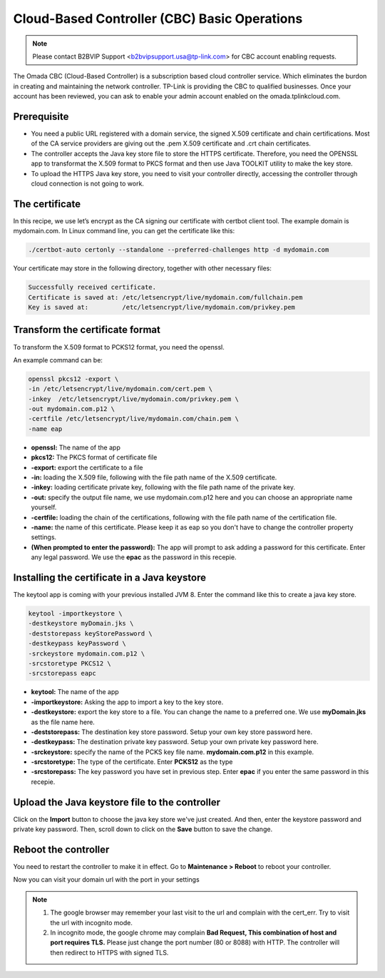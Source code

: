 Cloud-Based Controller (CBC) Basic Operations
=============================================

.. note::

  Please contact B2BVIP Support <b2bvipsupport.usa@tp-link.com> for CBC account enabling requests.

The Omada CBC (Cloud-Based Controller) is a subscription based cloud controller service. Which eliminates the burdon in creating and maintaining the network controller. TP-Link is providing the CBC to qualified businesses. Once your account has been reviewed, you can ask to enable your admin account enabled on the omada.tplinkcloud.com.

.. image:: /images/cbc_license.png
    :width: 30%
    :align: center

.. image:: /images/cbc_new_controller.png
    :align: center

Prerequisite
------------
 
* You need a public URL registered with a domain service, the signed X.509 certificate and chain certifications. Most of the CA service providers are giving out the .pem X.509 certificate and .crt chain certificates. 

* The controller accepts the Java key store file to store the HTTPS certificate. Therefore, you need the OPENSSL app to transformat the X.509 format to PKCS format and then use Java  TOOLKIT utility to make the key store.

* To upload the HTTPS Java key store, you need to visit your controller directly, accessing the controller through cloud connection is not going to work.

The certificate
---------------
 
In this recipe, we use let’s encrypt as the CA signing our certificate with certbot client tool. The example domain is mydomain.com. In Linux command line, you can get the certificate like this:

.. code-block:: bash

    ./certbot-auto certonly --standalone --preferred-challenges http -d mydomain.com

Your certificate may store in the following directory, together with other necessary files:

.. code-block:: bash

    Successfully received certificate.
    Certificate is saved at: /etc/letsencrypt/live/mydomain.com/fullchain.pem
    Key is saved at:         /etc/letsencrypt/live/mydomain.com/privkey.pem
 
Transform the certificate format
--------------------------------
 
To transform the X.509 format to PCKS12 format, you need the openssl.

An example command can be:

.. code-block:: bash

    openssl pkcs12 -export \
    -in /etc/letsencrypt/live/mydomain.com/cert.pem \
    -inkey  /etc/letsencrypt/live/mydomain.com/privkey.pem \
    -out mydomain.com.p12 \
    -certfile /etc/letsencrypt/live/mydomain.com/chain.pem \
    -name eap

* **openssl:** The name of the app
* **pkcs12:** The PKCS format of certificate file
* **-export:** export the certificate to a file
* **-in:** loading the X.509 file, following with the file path name of the X.509 certificate.
* **-inkey:** loading certificate private key, following with the file path name of the private key.
* **-out:** specify the output file name, we use mydomain.com.p12 here and you can choose an appropriate name yourself.
* **-certfile:** loading the chain of the certifications, following with the file path name of the certification file.
* **-name:** the name of this certificate. Please keep it as eap so you don't have to change the controller property settings.
* **(When prompted to enter the password):** The app will prompt to ask adding a password for this certificate. Enter any legal password. We use the **epac** as the password in this recepie.
  
Installing the certificate in a Java keystore
---------------------------------------------
 
The keytool app is coming with your previous installed JVM 8. Enter the command like this to create a java key store.

.. code-block:: bash

    keytool -importkeystore \
    -destkeystore myDomain.jks \
    -deststorepass keyStorePassword \
    -destkeypass keyPassword \
    -srckeystore mydomain.com.p12 \
    -srcstoretype PKCS12 \
    -srcstorepass eapc

* **keytool:** The name of the app
* **-importkeystore:** Asking the app to import a key to the key store.
* **-destkeystore:** export the key store to a file. You can change the name to a preferred one. We use **myDomain.jks** as the file name here.
* **-deststorepass:** The destination key store password. Setup your own key store password here.
* **-destkeypass:** The destination private key password. Setup your own private key password here.
* **-srckeystore:** specify the name of the PCKS key file name. **mydomain.com.p12** in this example.
* **-srcstoretype:** The type of the certificate. Enter **PCKS12** as the type
* **-srcstorepass:** The key password you have set in previous step. Enter **epac** if you enter the same password in this recepie.

Upload the Java keystore file to the controller
-----------------------------------------------

.. image:: /images/https_import.png
    :align: center

Click on the **Import** button to choose the java key store we've just created. And then, enter the keystore password and private key password. Then, scroll down to click on the **Save** button to save the change.

Reboot the controller
---------------------

You need to restart the controller to make it in effect. Go to **Maintenance > Reboot** to reboot your controller.

.. image:: /images/reboot.png
    :width: 70%
    :align: center

Now you can visit your domain url with the port in your settings

.. image:: /images/controller_port.png
    :width: 70%
    :align: center

.. note::

  1. The google browser may remember your last visit to the url and complain with the cert_err. Try to visit the url with incognito mode.
  2. In incognito mode, the google chrome may complain **Bad Request, This combination of host and port requires TLS.** Please just change the port number (80 or 8088) with HTTP. The controller will then redirect to HTTPS with signed TLS.